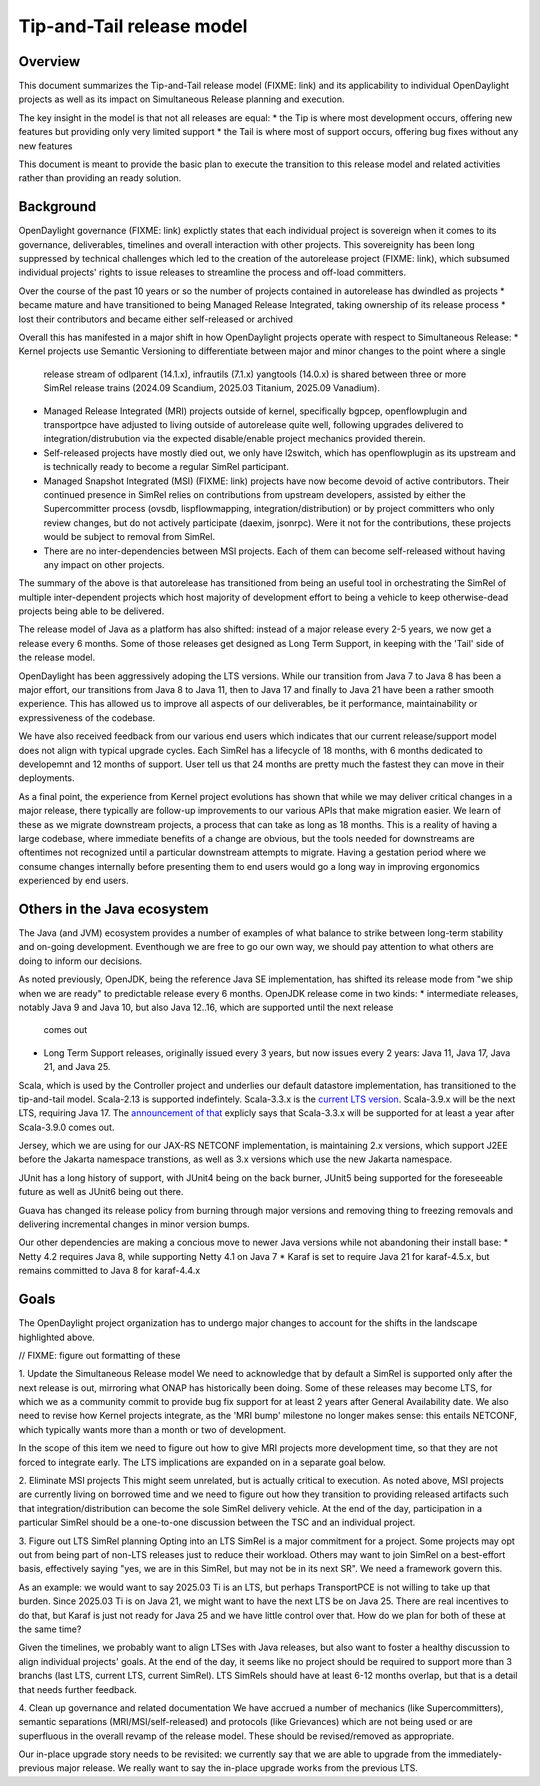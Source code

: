 ##########################
Tip-and-Tail release model
##########################

********
Overview
********
This document summarizes the Tip-and-Tail release model (FIXME: link) and its applicability to individual OpenDaylight
projects as well as its impact on Simultaneous Release planning and execution.

The key insight in the model is that not all releases are equal:
* the Tip is where most development occurs, offering new features but providing only very limited support
* the Tail is where most of support occurs, offering bug fixes without any new features

This document is meant to provide the basic plan to execute the transition to this release model and related activities
rather than providing an ready solution.

**********
Background
**********
OpenDaylight governance (FIXME: link) explictly states that each individual project is sovereign when it comes to its
governance, deliverables, timelines and overall interaction with other projects. This sovereignity has been long
suppressed by technical challenges which led to the creation of the autorelease project (FIXME: link), which subsumed
individual projects' rights to issue releases to streamline the process and off-load committers.

Over the course of the past 10 years or so the number of projects contained in autorelease has dwindled as projects
* became mature and have transitioned to being Managed Release Integrated, taking ownership of its release process
* lost their contributors and became either self-released or archived

Overall this has manifested in a major shift in how OpenDaylight projects operate with respect to Simultaneous Release:
* Kernel projects use Semantic Versioning to differentiate between major and minor changes to the point where a single
  release stream of odlparent (14.1.x), infrautils (7.1.x) yangtools (14.0.x) is shared between three or more SimRel
  release trains (2024.09 Scandium, 2025.03 Titanium, 2025.09 Vanadium).
* Managed Release Integrated (MRI) projects outside of kernel, specifically bgpcep, openflowplugin and transportpce
  have adjusted to living outside of autorelease quite well, following upgrades delivered to integration/distrubution
  via the expected disable/enable project mechanics provided therein.
* Self-released projects have mostly died out, we only have l2switch, which has openflowplugin as its upstream and is
  technically ready to become a regular SimRel participant.
* Managed Snapshot Integrated (MSI) (FIXME: link) projects have now become devoid of active contributors. Their
  continued presence in SimRel relies on contributions from upstream developers, assisted by either the Supercommitter
  process (ovsdb, lispflowmapping, integration/distribution) or by project committers who only review changes, but do
  not actively participate (daexim, jsonrpc). Were it not for the contributions, these projects would be subject to
  removal from SimRel.
* There are no inter-dependencies between MSI projects. Each of them can become self-released without having any impact
  on other projects.

The summary of the above is that autorelease has transitioned from being an useful tool in orchestrating the SimRel of
multiple inter-dependent projects which host majority of development effort to being a vehicle to keep otherwise-dead
projects being able to be delivered.

The release model of Java as a platform has also shifted: instead of a major release every 2-5 years, we now get
a release every 6 months. Some of those releases get designed as Long Term Support, in keeping with the 'Tail' side
of the release model.

OpenDaylight has been aggressively adoping the LTS versions. While our transition from Java 7 to Java 8 has been
a major effort, our transitions from Java 8 to Java 11, then to Java 17 and finally to Java 21 have been a rather
smooth experience. This has allowed us to improve all aspects of our deliverables, be it performance, maintainability
or expressiveness of the codebase.

We have also received feedback from our various end users which indicates that our current release/support model does
not align with typical upgrade cycles. Each SimRel has a lifecycle of 18 months, with 6 months dedicated to developemnt
and 12 months of support. User tell us that 24 months are pretty much the fastest they can move in their deployments.

As a final point, the experience from Kernel project evolutions has shown that while we may deliver critical changes
in a major release, there typically are follow-up improvements to our various APIs that make migration easier. We learn
of these as we migrate downstream projects, a process that can take as long as 18 months. This is a reality of having
a large codebase, where immediate benefits of a change are obvious, but the tools needed for downstreams are oftentimes
not recognized until a particular downstream attempts to migrate. Having a gestation period where we consume changes
internally before presenting them to end users would go a long way in improving ergonomics experienced by end users.

****************************
Others in the Java ecosystem
****************************
The Java (and JVM) ecosystem provides a number of examples of what balance to strike between long-term stability
and on-going development. Eventhough we are free to go our own way, we should pay attention to what others are doing
to inform our decisions.

As noted previously, OpenJDK, being the reference Java SE implementation, has shifted its release mode from "we ship
when we are ready" to predictable release every 6 months. OpenJDK release come in two kinds:
* intermediate releases, notably Java 9 and Java 10, but also Java 12..16, which are supported until the next release
  comes out
* Long Term Support releases, originally issued every 3 years, but now issues every 2 years: Java 11, Java 17, Java 21,
  and Java 25.

Scala, which is used by the Controller project and underlies our default datastore implementation, has transitioned
to the tip-and-tail model. Scala-2.13 is supported indefintely. Scala-3.3.x
is the `current LTS version <https://www.scala-lang.org/blog/2023/05/30/scala-3.3.0-released.html>`__. Scala-3.9.x will
be the next LTS, requiring Java 17.
The `announcement of that <https://www.scala-lang.org/highlights/2025/06/26/highlights-june-2025.html#scala-39-will-be-the-new-lts>`__
explicly says that Scala-3.3.x will be supported for at least a year after Scala-3.9.0 comes out.

Jersey, which we are using for our JAX-RS NETCONF implementation, is maintaining 2.x versions, which support J2EE
before the Jakarta namespace transtions, as well as 3.x versions which use the new Jakarta namespace.

JUnit has a long history of support, with JUnit4 being on the back burner, JUnit5 being supported for the foreseeable
future as well as JUnit6 being out there.

Guava has changed its release policy from burning through major versions and removing thing to freezing removals and
delivering incremental changes in minor version bumps.

Our other dependencies are making a concious move to newer Java versions while not abandoning their install base:
* Netty 4.2 requires Java 8, while supporting Netty 4.1 on Java 7
* Karaf is set to require Java 21 for karaf-4.5.x, but remains committed to Java 8 for karaf-4.4.x

*****
Goals
*****
The OpenDaylight project organization has to undergo major changes to account for the shifts in the landscape
highlighted above.

// FIXME: figure out formatting of these

1. Update the Simultaneous Release model
We need to acknowledge that by default a SimRel is supported only after the next release is out, mirroring what ONAP
has historically been doing. Some of these releases may become LTS, for which we as a community commit to provide bug
fix support for at least 2 years after General Availability date. We also need to revise how Kernel projects integrate,
as the 'MRI bump' milestone no longer makes sense: this entails NETCONF, which typically wants more than a month or two
of development.

In the scope of this item we need to figure out how to give MRI projects more development time, so that they are not
forced to integrate early. The LTS implications are expanded on in a separate goal below.

2. Eliminate MSI projects
This might seem unrelated, but is actually critical to execution. As noted above, MSI projects are currently living
on borrowed time and we need to figure out how they transition to providing released artifacts such that
integration/distribution can become the sole SimRel delivery vehicle. At the end of the day, participation
in a particular SimRel should be a one-to-one discussion between the TSC and an individual project.

3. Figure out LTS SimRel planning
Opting into an LTS SimRel is a major commitment for a project. Some projects may opt out from being part of non-LTS
releases just to reduce their workload. Others may want to join SimRel on a best-effort basis, effectively saying
"yes, we are in this SimRel, but may not be in its next SR". We need a framework govern this.

As an example: we would want to say 2025.03 Ti is an LTS, but perhaps TransportPCE is not willing to take up that
burden. Since 2025.03 Ti is on Java 21, we might want to have the next LTS be on Java 25. There are real incentives
to do that, but Karaf is just not ready for Java 25 and we have little control over that. How do we plan for both
of these at the same time?

Given the timelines, we probably want to align LTSes with Java releases, but also want to foster a healthy discussion
to align individual projects' goals. At the end of the day, it seems like no project should be required to support
more than 3 branchs (last LTS, current LTS, current SimRel). LTS SimRels should have at least 6-12 months overlap,
but that is a detail that needs further feedback.

4. Clean up governance and related documentation
We have accrued a number of mechanics (like Supercommitters), semantic separations (MRI/MSI/self-released) and
protocols (like Grievances) which are not being used or are superfluous in the overall revamp of the release model.
These should be revised/removed as appropriate.

Our in-place upgrade story needs to be revisited: we currently say that we are able to upgrade
from the immediately-previous major release. We really want to say the in-place upgrade works from the previous
LTS.

